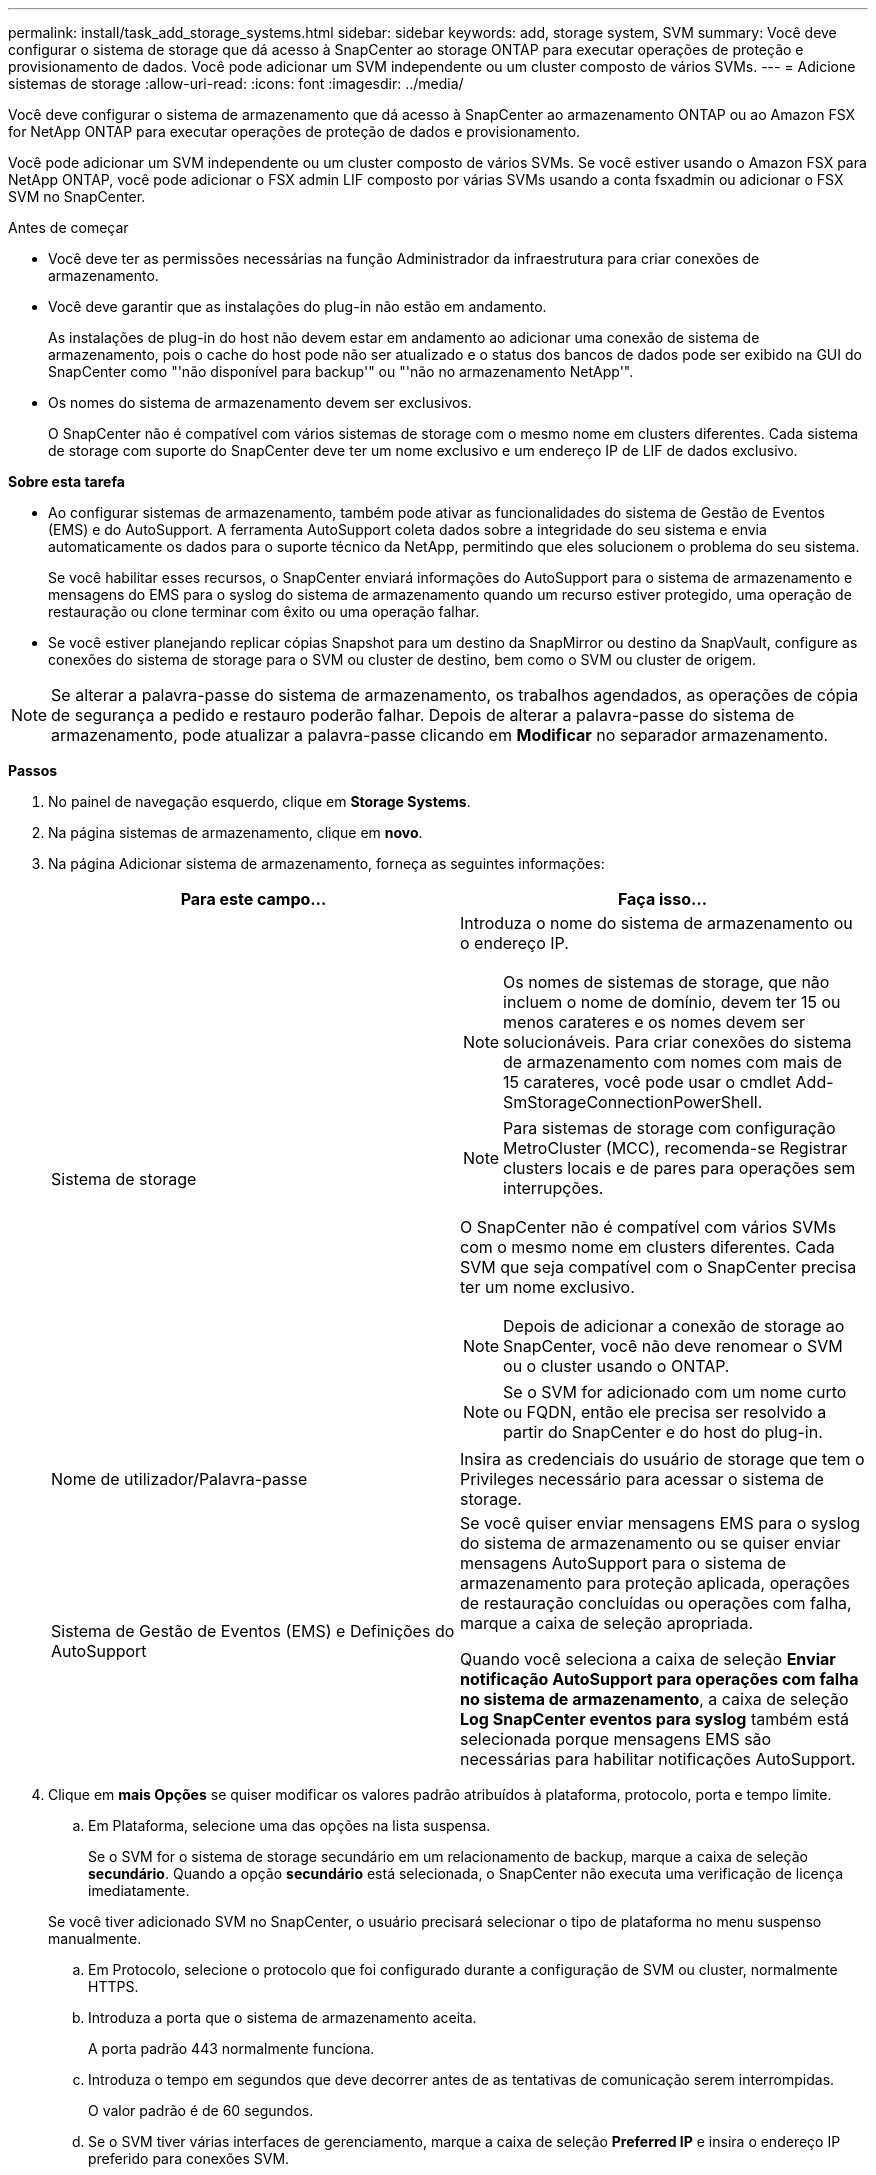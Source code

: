 ---
permalink: install/task_add_storage_systems.html 
sidebar: sidebar 
keywords: add, storage system, SVM 
summary: Você deve configurar o sistema de storage que dá acesso à SnapCenter ao storage ONTAP para executar operações de proteção e provisionamento de dados. Você pode adicionar um SVM independente ou um cluster composto de vários SVMs. 
---
= Adicione sistemas de storage
:allow-uri-read: 
:icons: font
:imagesdir: ../media/


[role="lead"]
Você deve configurar o sistema de armazenamento que dá acesso à SnapCenter ao armazenamento ONTAP ou ao Amazon FSX for NetApp ONTAP para executar operações de proteção de dados e provisionamento.

Você pode adicionar um SVM independente ou um cluster composto de vários SVMs. Se você estiver usando o Amazon FSX para NetApp ONTAP, você pode adicionar o FSX admin LIF composto por várias SVMs usando a conta fsxadmin ou adicionar o FSX SVM no SnapCenter.

.Antes de começar
* Você deve ter as permissões necessárias na função Administrador da infraestrutura para criar conexões de armazenamento.
* Você deve garantir que as instalações do plug-in não estão em andamento.
+
As instalações de plug-in do host não devem estar em andamento ao adicionar uma conexão de sistema de armazenamento, pois o cache do host pode não ser atualizado e o status dos bancos de dados pode ser exibido na GUI do SnapCenter como "'não disponível para backup'" ou "'não no armazenamento NetApp'".

* Os nomes do sistema de armazenamento devem ser exclusivos.
+
O SnapCenter não é compatível com vários sistemas de storage com o mesmo nome em clusters diferentes. Cada sistema de storage com suporte do SnapCenter deve ter um nome exclusivo e um endereço IP de LIF de dados exclusivo.



*Sobre esta tarefa*

* Ao configurar sistemas de armazenamento, também pode ativar as funcionalidades do sistema de Gestão de Eventos (EMS) e do AutoSupport. A ferramenta AutoSupport coleta dados sobre a integridade do seu sistema e envia automaticamente os dados para o suporte técnico da NetApp, permitindo que eles solucionem o problema do seu sistema.
+
Se você habilitar esses recursos, o SnapCenter enviará informações do AutoSupport para o sistema de armazenamento e mensagens do EMS para o syslog do sistema de armazenamento quando um recurso estiver protegido, uma operação de restauração ou clone terminar com êxito ou uma operação falhar.

* Se você estiver planejando replicar cópias Snapshot para um destino da SnapMirror ou destino da SnapVault, configure as conexões do sistema de storage para o SVM ou cluster de destino, bem como o SVM ou cluster de origem.



NOTE: Se alterar a palavra-passe do sistema de armazenamento, os trabalhos agendados, as operações de cópia de segurança a pedido e restauro poderão falhar. Depois de alterar a palavra-passe do sistema de armazenamento, pode atualizar a palavra-passe clicando em *Modificar* no separador armazenamento.

*Passos*

. No painel de navegação esquerdo, clique em *Storage Systems*.
. Na página sistemas de armazenamento, clique em *novo*.
. Na página Adicionar sistema de armazenamento, forneça as seguintes informações:
+
|===
| Para este campo... | Faça isso... 


 a| 
Sistema de storage
 a| 
Introduza o nome do sistema de armazenamento ou o endereço IP.


NOTE: Os nomes de sistemas de storage, que não incluem o nome de domínio, devem ter 15 ou menos carateres e os nomes devem ser solucionáveis. Para criar conexões do sistema de armazenamento com nomes com mais de 15 carateres, você pode usar o cmdlet Add-SmStorageConnectionPowerShell.


NOTE: Para sistemas de storage com configuração MetroCluster (MCC), recomenda-se Registrar clusters locais e de pares para operações sem interrupções.

O SnapCenter não é compatível com vários SVMs com o mesmo nome em clusters diferentes. Cada SVM que seja compatível com o SnapCenter precisa ter um nome exclusivo.


NOTE: Depois de adicionar a conexão de storage ao SnapCenter, você não deve renomear o SVM ou o cluster usando o ONTAP.


NOTE: Se o SVM for adicionado com um nome curto ou FQDN, então ele precisa ser resolvido a partir do SnapCenter e do host do plug-in.



 a| 
Nome de utilizador/Palavra-passe
 a| 
Insira as credenciais do usuário de storage que tem o Privileges necessário para acessar o sistema de storage.



 a| 
Sistema de Gestão de Eventos (EMS) e Definições do AutoSupport
 a| 
Se você quiser enviar mensagens EMS para o syslog do sistema de armazenamento ou se quiser enviar mensagens AutoSupport para o sistema de armazenamento para proteção aplicada, operações de restauração concluídas ou operações com falha, marque a caixa de seleção apropriada.

Quando você seleciona a caixa de seleção *Enviar notificação AutoSupport para operações com falha no sistema de armazenamento*, a caixa de seleção *Log SnapCenter eventos para syslog* também está selecionada porque mensagens EMS são necessárias para habilitar notificações AutoSupport.

|===
. Clique em *mais Opções* se quiser modificar os valores padrão atribuídos à plataforma, protocolo, porta e tempo limite.
+
.. Em Plataforma, selecione uma das opções na lista suspensa.
+
Se o SVM for o sistema de storage secundário em um relacionamento de backup, marque a caixa de seleção *secundário*. Quando a opção *secundário* está selecionada, o SnapCenter não executa uma verificação de licença imediatamente.

+
Se você tiver adicionado SVM no SnapCenter, o usuário precisará selecionar o tipo de plataforma no menu suspenso manualmente.

.. Em Protocolo, selecione o protocolo que foi configurado durante a configuração de SVM ou cluster, normalmente HTTPS.
.. Introduza a porta que o sistema de armazenamento aceita.
+
A porta padrão 443 normalmente funciona.

.. Introduza o tempo em segundos que deve decorrer antes de as tentativas de comunicação serem interrompidas.
+
O valor padrão é de 60 segundos.

.. Se o SVM tiver várias interfaces de gerenciamento, marque a caixa de seleção *Preferred IP* e insira o endereço IP preferido para conexões SVM.
.. Clique em *Salvar*.


. Clique em *Enviar*.


*Resultado*

Na página sistemas de armazenamento, na lista suspensa *Type*, execute uma das seguintes ações:

* Selecione *SVMs ONTAP* se quiser exibir todos os SVMs que foram adicionados.
+
Se você adicionou FSX SVMs, os FSX SVMs são listados aqui.

* Selecione *clusters ONTAP* se quiser exibir todos os clusters que foram adicionados.
+
Se você adicionou clusters FSX usando fsxadmin, os clusters FSX são listados aqui.

+
Quando você clica no nome do cluster, todos os SVMs que fazem parte do cluster são exibidos na seção máquinas virtuais de armazenamento.

+
Se um novo SVM for adicionado ao cluster do ONTAP usando a GUI do ONTAP, clique em *redescobrir* para exibir o SVM recém-adicionado.




NOTE: Se você atualizou os sistemas de storage FAS ou AFF para todos os Arrays SAN (ASA), atualize a conexão de storage no servidor SnapCenter para refletir o novo tipo de storage no SnapCenter.

*Depois de terminar*

Um administrador de cluster deve permitir que o AutoSupport em cada nó do sistema de storage envie notificações por e-mail de todos os sistemas de storage aos quais o SnapCenter tem acesso, executando o seguinte comando na linha de comando do sistema de storage:

`autosupport trigger modify -node nodename -autosupport-message client.app.info -to enable -noteto enable`


NOTE: O administrador da máquina virtual de storage (SVM) não tem acesso ao AutoSupport.
